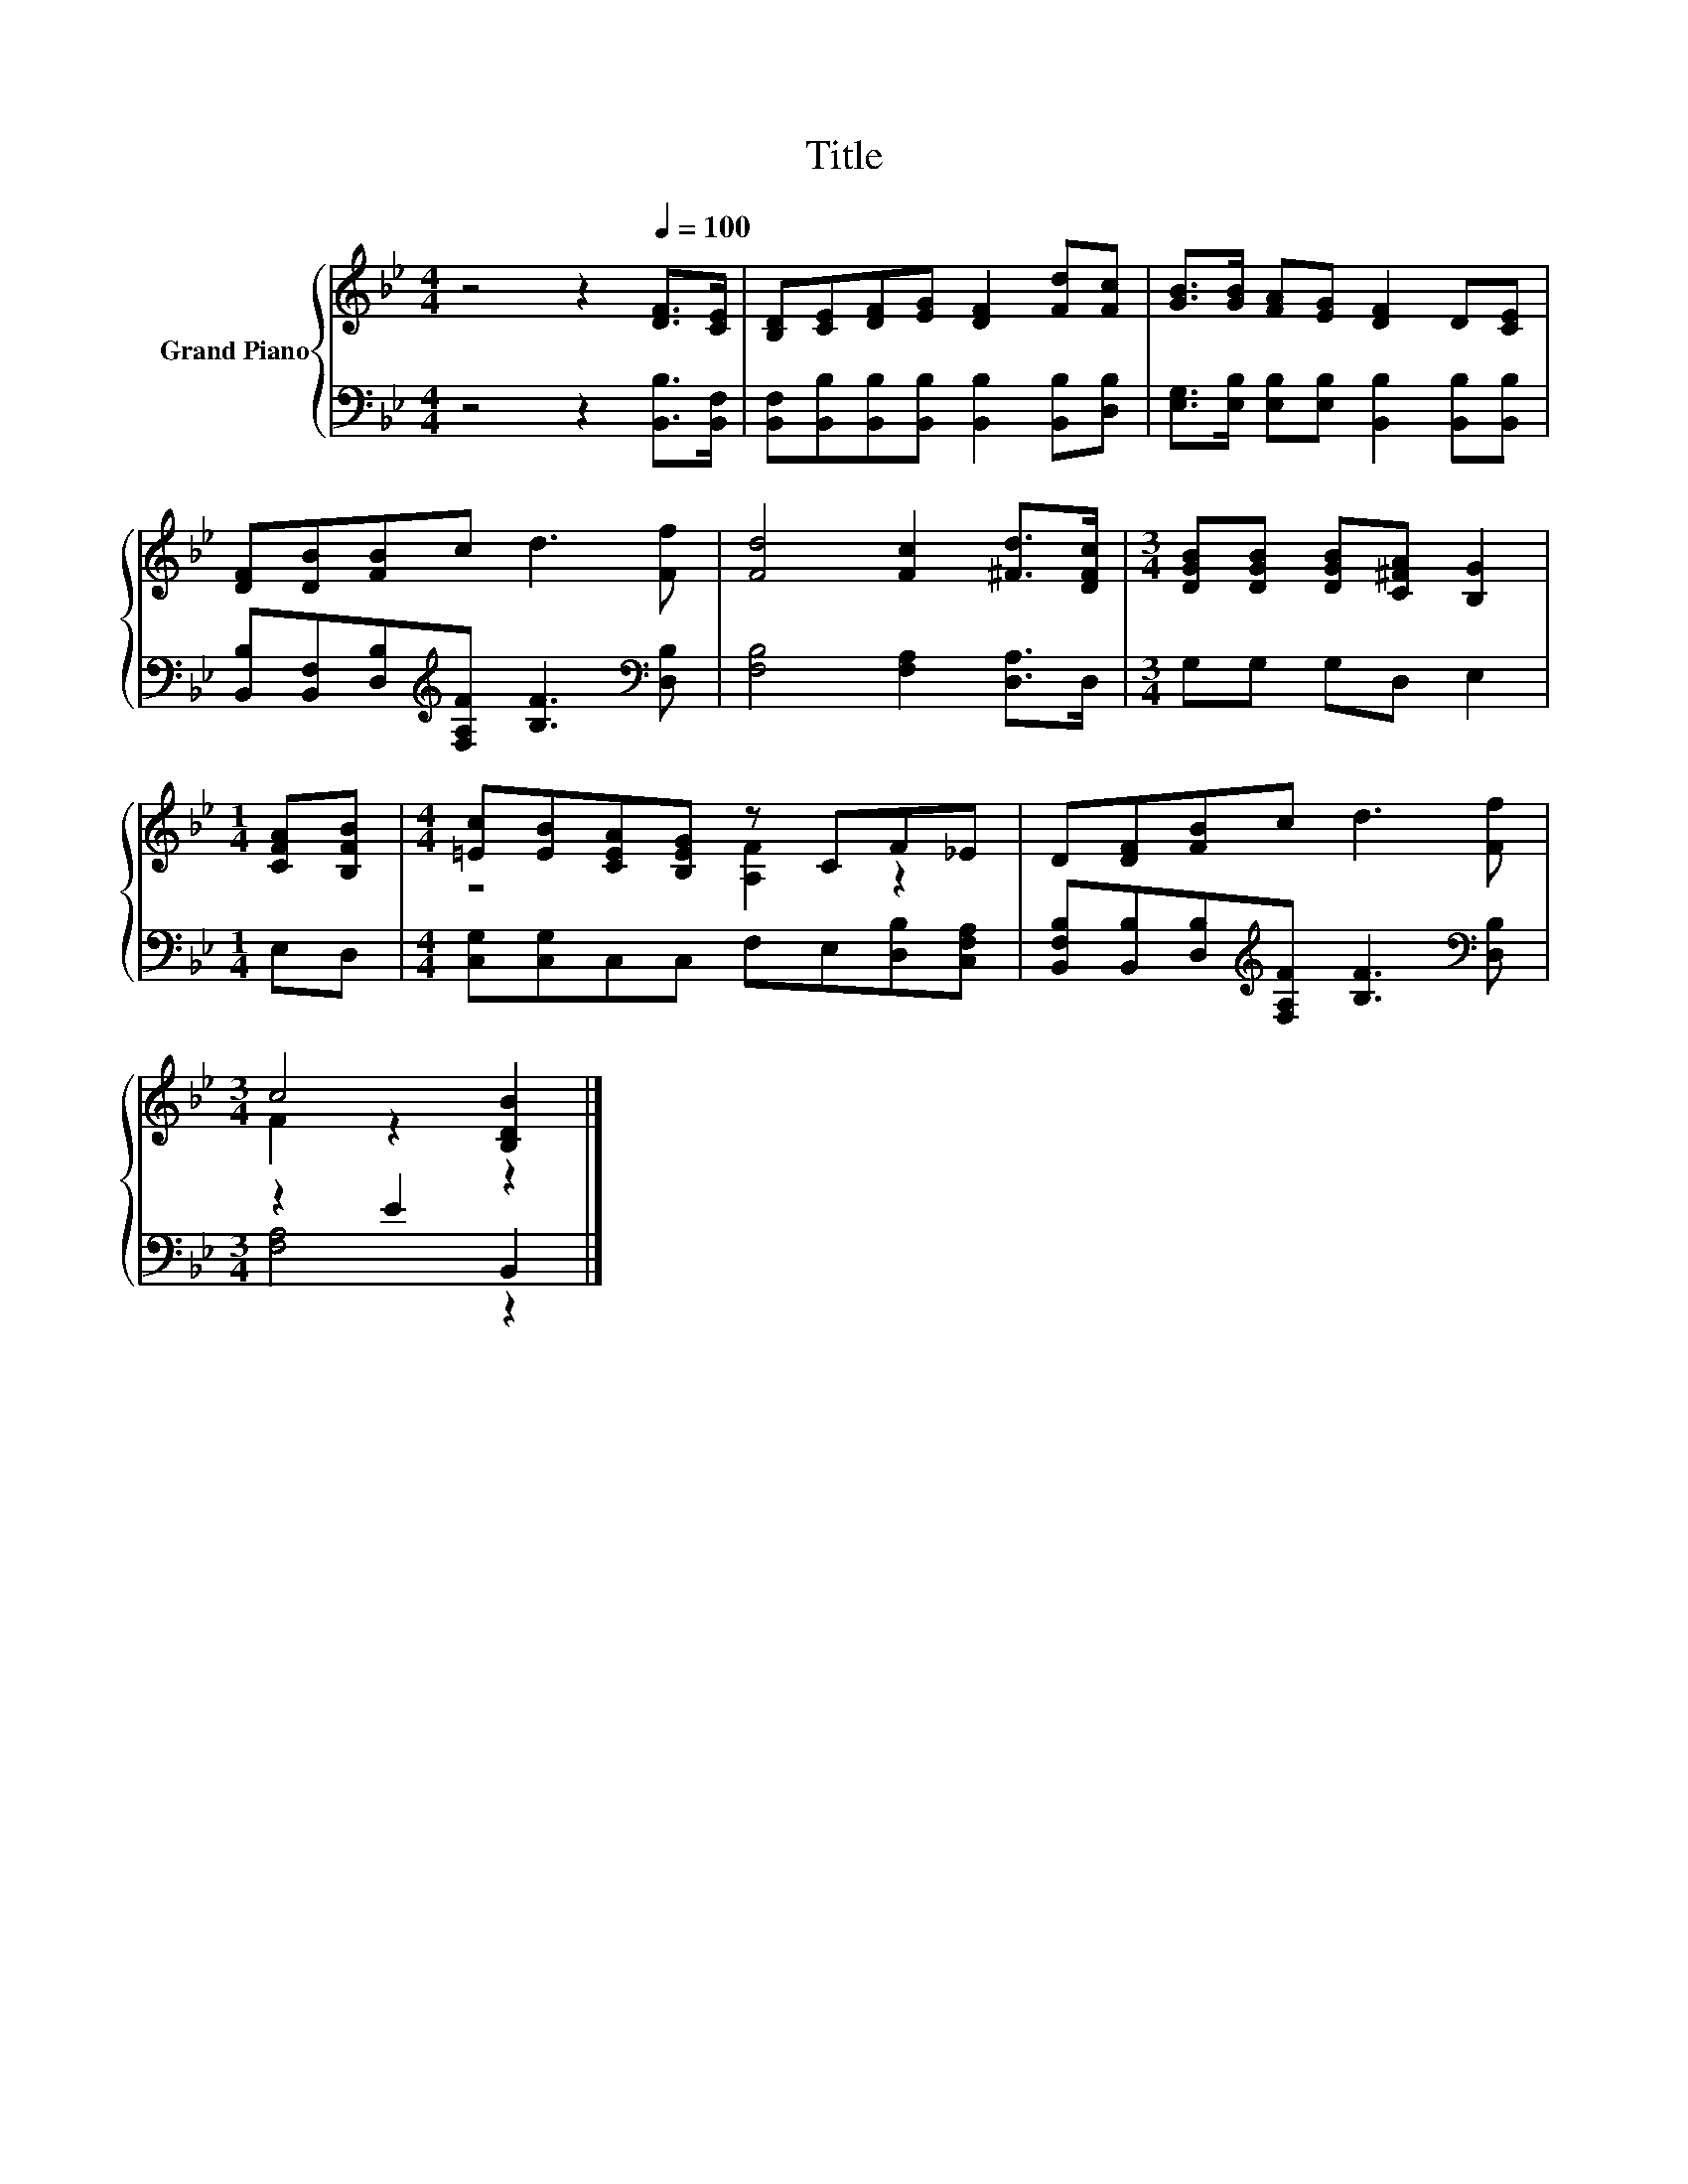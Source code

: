 X:1
T:Title
%%score { ( 1 3 ) | ( 2 4 ) }
L:1/8
M:4/4
K:Bb
V:1 treble nm="Grand Piano"
V:3 treble 
V:2 bass 
V:4 bass 
V:1
 z4 z2[Q:1/4=100] [DF]>[CE] | [B,D][CE][DF][EG] [DF]2 [Fd][Fc] | [GB]>[GB] [FA][EG] [DF]2 D[CE] | %3
 [DF][DB][FB]c d3 [Ff] | [Fd]4 [Fc]2 [^Fd]>[DFc] |[M:3/4] [DGB][DGB] [DGB][C^FA] [B,G]2 | %6
[M:1/4] [CFA][B,FB] |[M:4/4] [=Ec][EB][CEA][B,EG] z CF_E | D[DF][FB]c d3 [Ff] | %9
[M:3/4] c4 [B,DB]2 |] %10
V:2
 z4 z2 [B,,B,]>[B,,F,] | [B,,F,][B,,B,][B,,B,][B,,B,] [B,,B,]2 [B,,B,][D,B,] | %2
 [E,G,]>[E,B,] [E,B,][E,B,] [B,,B,]2 [B,,B,][B,,B,] | %3
 [B,,B,][B,,F,][D,B,][K:treble][F,A,F] [B,F]3[K:bass] [D,B,] | [F,B,]4 [F,A,]2 [D,A,]>D, | %5
[M:3/4] G,G, G,D, E,2 |[M:1/4] E,D, |[M:4/4] [C,G,][C,G,]C,C, F,E,[D,B,][C,F,A,] | %8
 [B,,F,B,][B,,B,][D,B,][K:treble][F,A,F] [B,F]3[K:bass] [D,B,] |[M:3/4] z2 E2 B,,2 |] %10
V:3
 x8 | x8 | x8 | x8 | x8 |[M:3/4] x6 |[M:1/4] x2 |[M:4/4] z4 [A,F]2 z2 | x8 |[M:3/4] F2 z2 z2 |] %10
V:4
 x8 | x8 | x8 | x3[K:treble] x4[K:bass] x | x8 |[M:3/4] x6 |[M:1/4] x2 |[M:4/4] x8 | %8
 x3[K:treble] x4[K:bass] x |[M:3/4] [F,A,]4 z2 |] %10

